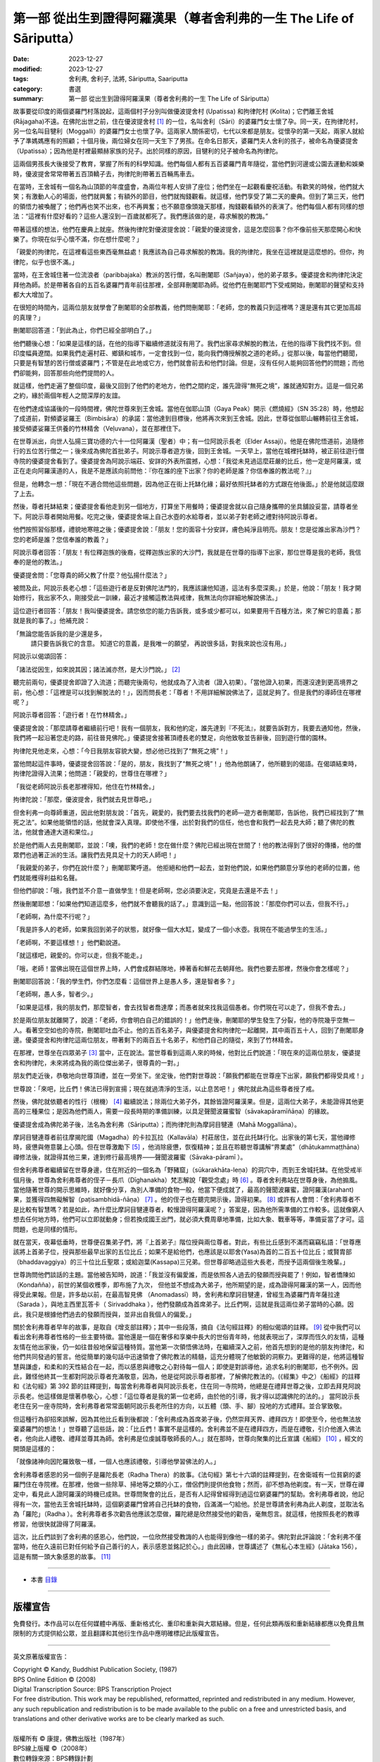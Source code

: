 ===========================================================================
第一部 從出生到證得阿羅漢果（尊者舍利弗的一生 The Life of Sāriputta）
===========================================================================

:date: 2023-12-27
:modified: 2023-12-27
:tags: 舍利弗, 舍利子, 法將, Sāriputta, Saariputta
:category: 書選
:summary: 第一部 從出生到證得阿羅漢果（尊者舍利弗的一生 The Life of Sāriputta）

故事要從印度的兩個婆羅門村落說起，這兩個村子分別叫做優波提舍村 (Upatissa) 和拘律陀村 (Kolita)；它們離王舍城 (Rājagaha)不遠。在佛陀出世之前，住在優波提舍村 [1]_ 的一位，名叫舍利（Sāri）的婆羅門女士懷了孕。同一天，在拘律陀村，另一位名叫目犍利（Moggalli）的婆羅門女士也懷了孕。這兩家人關係密切，七代以來都是朋友。從懷孕的第一天起，兩家人就給予了準媽媽應有的照顧；十個月後，兩位婦女在同一天生下了男孩。在命名日那天，婆羅門夫人舍利的孩子，被命名為優婆提舍（Upatissa）；因為他是村裡最顯赫家族的兒子。出於同樣的原因，目犍利的兒子被命名為拘律陀。

這兩個男孩長大後接受了教育，掌握了所有的科學知識。他們每個人都有五百婆羅門青年隨從，當他們到河邊或公園去運動和娛樂時，優波提舍常常帶著五百頂轎子去，拘律陀則帶著五百輛馬車去。

在當時，王舍城有一個名為山頂節的年度盛會，為兩位年輕人安排了座位；他們坐在一起觀看慶祝活動。有歡笑的時候，他們就大笑；有激動人心的場面，他們就興奮；有額外的節目，他們就掏錢觀看。就這樣，他們享受了第二天的慶典。但到了第三天，他們的領悟力被喚醒了；他們再也笑不出來，也不再興奮；也不願意像頭幾天那樣，掏錢觀看額外的表演了。他們每個人都有同樣的想法：“這裡有什麼好看的？這些人還沒到一百歲就都死了。我們應該做的是，尋求解脫的教誨。”

帶著這樣的想法，他們在慶典上就座。然後拘律陀對優波提舍說：「親愛的優波提舍，這是怎麼回事？你不像前些天那麼開心和快樂了。你現在似乎心懷不滿，你在想什麼呢？」

「親愛的拘律陀，在這裡看這些東西毫無益處！我應該為自己尋求解脫的教誨。我的拘律陀，我坐在這裡就是這麼想的。但你，拘律陀，似乎也很不滿。」

當時，在王舍城住著一位流浪者（paribbajaka）教派的苦行僧，名叫刪闍耶（Sañjaya），他的弟子眾多。優婆提舍和拘律陀決定拜他為師。於是帶著各自的五百名婆羅門青年前往那裡，全部拜刪闍耶為師。從他們在刪闍耶門下受戒開始，刪闍耶的聲望和支持都大大增加了。

在很短的時間內，這兩位朋友就學會了刪闍耶的全部教義，他們問刪闍耶：「老師，您的教義只到這裡嗎？還是還有其它更加高超的真理？」

刪闍耶回答道：「到此為止，你們已經全部明白了。」

他們聽後心想：「如果是這樣的話，在他的指導下繼續修道就沒有用了。我們出家尋求解脫的教法，在他的指導下我們找不到。但印度幅員遼闊。如果我們走遍村莊、鄉鎮和城市，一定會找到一位，能向我們傳授解脫之道的老師。」從那以後，每當他們聽聞，只要是有智慧的苦行僧或婆羅門；不管是在此地或它方，他們就會前去和他們討論。但是，沒有任何人能夠回答他們的問題；而他們卻能夠，回答那些向他們提問的人。

就這樣，他們走遍了整個印度，最後又回到了他們的老地方，他們之間約定，誰先證得“無死之境”，誰就通知對方。這是一個兄弟之約，緣於兩個年輕人之間深厚的友誼。

在他們達成協議後的一段時間裡，佛陀世尊來到王舍城。當他在伽耶山頂（Gaya Peak）開示《燃燒經》（SN 35:28）時，他想起了成道前，對頻婆娑羅王（Bimbisāra）的承諾：當他達到目標後，他將再次來到王舍城。因此，世尊從伽耶山輾轉前往王舍城，接受頻婆娑羅王供養的竹林精舍（Veḷuvana），並在那裡住下。

在世尊派出，向世人弘揚三寶功德的六十一位阿羅漢（聖者）中；有一位阿說示長老（Elder Assaji）。他是在佛陀悟道前，追隨修行的五位苦行僧之一；後來成為佛陀首批弟子。阿說示尊者遊方後，回到王舍城。一天早上，當他在城裡托缽時，被正前往遊行僧寺院的優婆提舍看到了。優婆提舍為阿說示端莊、安詳的外表所震撼，心想：「我從未見過這麼莊嚴的比丘，他一定是阿羅漢，或正在走向阿羅漢道的人，我是不是應該向前問他：『你在誰的座下出家？你的老師是誰？你信奉誰的教法呢？』」

但是，他轉念一想：「現在不適合問他這些問題，因為他正在街上托缽化緣；最好依照托缽者的方式跟在他後面。」於是他就這麼跟了上去。

然後，尊者托缽結束；優婆提舍看他走到另一個地方，打算坐下用餐時；優婆提舍就以自己隨身攜帶的坐具舖設妥當，請尊者坐下。阿說示尊者開始用餐。吃完之後，優婆提舍端上自己水壺的水給尊者，並以弟子對老師之禮對待阿說示尊者。

他們按照習俗那樣，禮貌地寒暄之後；優婆提舍說：「朋友！您的面容十分安詳，膚色純淨且明亮。朋友！您是從誰出家為沙門？您的老師是誰？您信奉誰的教義？」

阿說示尊者回答：「朋友！有位釋迦族的後裔，從釋迦族出家的大沙門，我就是在世尊的指導下出家，那位世尊是我的老師，我信奉的是他的教法。」

優婆提舍問：「您尊貴的師父教了什麼？他弘揚什麼法？」

被問及此，阿說示長老心想：「這些遊行者是反對佛陀法門的，我應該讓他知道，這法有多麼深奧。」於是，他說：「朋友！我才開始修行，我出家不久，剛接受此一訓練，最近才接觸這教法與戒律，我無法向你詳細地解說佛法。」

這位遊行者回答：「朋友！我叫優婆提舍。請您依您的能力告訴我，或多或少都可以，如果要用千百種方法，來了解它的意義；那就是我的事了。」他補充說：

「無論您能告訴我的是少還是多，
 請只要告訴我它的含意。
 知道它的意義，是我唯一的願望，
 再說很多話，對我來說也沒有用。」

阿說示以偈頌回答：

「諸法從因生，如來說其因；諸法滅亦然，是大沙門說。」 [2]_ 

聽完前兩句，優婆提舍即證了入流道；而聽完後兩句，他就成為了入流者（證入初果）。「當他證入初果，而還沒達到更高境界之前，他心想：「這裡是可以找到解脫法的！」，因而問長老：「尊者！不用詳細解說佛法了，這就足夠了。但是我們的導師住在哪裡呢？」

阿說示尊者回答：「遊行者！在竹林精舍。」

優婆提舍說：「那麼請尊者繼續前行吧！我有一個朋友，我和他約定，誰先達到『不死法』，就要告訴對方，我要去通知他，然後，我們將一起沿著您走的路，前往晉見佛陀。」優婆提舍接著頂禮長老的雙足，向他致敬並告辭後，回到遊行僧的園林。

拘律陀見他走來，心想：「今日我朋友容貌大變，想必他已找到了“無死之境”！」

當他問起這件事時，優婆提舍回答說：「是的，朋友，我找到了“無死之境”！」他為他朗誦了，他所聽到的偈語。在偈頌結束時，拘律陀證得入流果；他問道：「親愛的，世尊住在哪裡？」

「我從老師阿說示長老那裡得知，他住在竹林精舍。」

拘律陀說：「那麼，優波提舍，我們就去見世尊吧。」

但舍利弗一向尊師重道，因此他對朋友說：「首先，親愛的，我們要去找我們的老師―遊方者刪闍耶，告訴他，我們已經找到了“無死之法”。如果他能領悟的話，他就會深入真理。即使他不懂，出於對我們的信任，他也會和我們一起去見大師；聽了佛陀的教法，他就會通達大道和果位。」

於是他們兩人去見刪闍耶，並說：「噢，我們的老師！您在做什麼？佛陀已經出現在世間了！他的教法得到了很好的傳播，他的僧眾們也過著正派的生活。讓我們去見具足十力的天人師吧！」

「我親愛的弟子，你們在說什麼？」刪闍耶驚呼道。 他拒絕和他們一起去，並對他們說，如果他們願意分享他的老師的位置，他們就能穫得利益和名聲。

但他們卻說：「哦，我們並不介意一直做學生！但是老師啊，您必須要決定，究竟是去還是不去！」

然後刪闍耶想：「如果他們知道這麼多，他們就不會聽我的話了。」意識到這一點，他回答說：「那麼你們可以去，但我不行。」

「老師啊，為什麼不行呢？」

「我是許多人的老師，如果我回到弟子的狀態，就好像一個大水缸，變成了一個小水壺。我現在不能過學生的生活。」

「老師啊，不要這樣想！」他們勸說道。

「就這樣吧，親愛的。你可以走，但我不能走。」

「哦，老師！當佛出現在這個世界上時，人們會成群結隊地，捧著香和鮮花去朝拜他。我們也要去那裡，然後你會怎樣呢？」

刪闍耶回答說：「我的學生們，你們怎麼看：這個世界上是愚人多，還是智者多？」

「老師啊，愚人多，智者少。」

「如果是這樣，我的朋友們，那麼智者，會去找智者喬達摩；而愚者就來找我這個愚者。你們現在可以走了，但我不會去。」

於是兩位朋友就離開了，說道：「老師，你會明白自己的錯誤的！」他們走後，刪闍耶的學生發生了分裂，他的寺院幾乎空無一人。看著空空如也的寺院，刪闍耶吐血不止。他的五百名弟子，與優婆提舍和拘律陀一起離開，其中兩百五十人，回到了刪闍耶身邊。優婆提舍和拘律陀這兩位朋友，帶著剩下的兩百五十名弟子，和他們自己的隨從，來到了竹林精舍。

在那裡，世尊坐在四眾弟子 [3]_ 當中，正在說法。當世尊看到這兩人來的時候，他對比丘們說道：「現在來的這兩位朋友，優婆提舍和拘律陀，未來將成為我的兩位傑出弟子，很尊貴的一對。」

朋友們走近後，恭敬地向世尊頂禮，並在一旁坐下。坐定後，他們對世尊說：「願我們都能在世尊座下出家，願我們都得受具戒！」

世尊說：「來吧，比丘們！佛法已得到宣揚；現在就過清淨的生活，以止息苦吧！」佛陀就此為這些尊者授了戒。

然後，佛陀就依聽者的性行（根機） [4]_ 繼續說法；除兩位大弟子外，其餘皆證阿羅漢果。但是，這兩位大弟子，未能證得其他更高的三種果位；是因為他們兩人，需要一段長時期的準備訓練，以具足聲聞波羅蜜智（sāvakapāramīñāṇa）的緣故。

優婆提舍成為佛陀弟子後，法名為舍利弗（Sāriputta）；而拘律陀則為摩訶目犍連（Mahā Moggallāna）。

摩訶目犍連尊者前往摩揭陀國（Magadha）的卡拉瓦拉（Kallavāla）村莊居住，並在此托缽行化。出家後的第七天，當他禪修時，疲憊與倦意襲上心頭。但在世尊激勵下 [5]_ ，他消除疲憊，恢復精神；並且在聆聽世尊講解“界業處”（dhātukammaṭṭhāna）禪修法後，就證得其他三果，達到修行最高境界——聲聞波羅蜜（Sāvaka-pāramī ）。

但舍利弗尊者繼續留在世尊身邊，住在附近的一個名為「野豬窟」（sūkarakhāta-leṇa）的洞穴中，而到王舍城托缽。在他受戒半個月後，世尊為舍利弗尊者的侄子－長爪（Dīghanakha）梵志解說「觀受念處」時 [6]_ 。尊者舍利弗站在世尊身後，為他搧風。當他隨著世尊的開示思維時，就好像分享，為別人準備的食物一般，他當下便成就了，最高的聲聞波羅蜜，證阿羅漢(arahant)果，並獲得四無礙解智（paṭisambhidā-ñāṇa） [7]_ 。他的侄子也在聽完開示後，證得初果。 [8]_ 或許有人會問：「舍利弗尊者不是比較有智慧嗎？若是如此，為什麼比摩訶目犍連尊者，較慢證得阿羅漢呢？」答案是，因為他所需準備的工作較多。這就像窮人想去任何地方時，他們可以立即就動身；但若換成國王出門，就必須大費周章地準備，比如大象、戰車等等，準備妥當了才可。這問題，也是同樣的情形。

就在當天，夜幕低垂時，世尊便召集弟子們，將『上首弟子』階位授與兩位尊者。對此，有些比丘感到不滿而竊竊私語：「世尊應該將上首弟子位，授與那些最早出家的五位比丘；如果不是給他們，也應該是以耶舍(Yasa)為首的二百五十位比丘；或賢胄部（bhaddavaggiya）的三十位比丘聖眾；或給迦葉(Kassapa)三兄弟。但世尊卻略過這些大長老，而授予這兩個後生晚輩。」

世尊詢問他們談話的主題。當他被告知時，說道：「我並沒有偏愛誰，而是依照各人過去的發願而授與罷了！例如，智者憍陳如（Kondañña），前世的某個收穫季，即布施了九次， 但他並不想成為大弟子，他所期望的是，成為證得阿羅漢的第一人，因而他得受此果報。但是，許多劫以前，在最高智見佛 （Anomadassī）時，舍利弗和摩訶目犍連，曾經生為婆羅門青年薩拉達（Sarada ），與地主西里瓦答卡（ Sirivaddhaka ），他們發願成為首席弟子。比丘們啊，這就是我這兩位弟子當時的心願。因此，我只是根據他們過去的發願而授與，並非出自我個人的偏愛。」

關於舍利弗尊者早年的故事，是取自《增支部註釋》；其中一些段落，摘自《法句經註釋》的相似偈頌的註釋。 [9]_ 從中我們可以看出舍利弗尊者性格的一些主要特徵。當他還是一個在奢侈和享樂中長大的世俗青年時，他就表現出了，深厚而恆久的友情，這種友情在他出家後，仍一如往昔般地保留這種特質。當他第一次領悟佛法時，在繼續深入之前，他首先想到的是他的朋友拘律陀，和他們共同發過的誓言。他從簡單的幾句話中迅速領會了佛陀教法的精髓，這充分體現了他敏銳的洞察力。更難得的是，他將這種智慧與謙虛，和柔和的天性結合在一起，而以感恩與禮敬之心對待每一個人；即使是對誤導他，追求名利的刪闍耶，也不例外。因此，難怪他終其一生都對阿說示尊者充滿敬意，因為，他是從阿說示尊者那裡，了解佛陀教法的。(《經集》中之）《船經》的註釋和《法句經》第 392 節的註釋提到，每當舍利弗尊者與阿說示長老，住在同一寺院時，他總是在禮拜世尊之後，立即去拜見阿說示長老。他這樣做是懷著恭敬心，心想：「這位尊者是我的第一位老師，由於他的引導，我才得以認識佛陀的法的。」 當阿說示長老住在另一座寺院時，舍利弗尊者常常面朝阿說示長老所住的方向，以五體（頭、手、腳）投地的方式禮拜。並合掌致敬。

但這種行為卻招來誤解，因為其他比丘看到後都說：「舍利弗成為首席弟子後，仍然崇拜天界、禮拜四方！即使至今，他也無法放棄婆羅門的想法！」世尊聽了這些話，說：「比丘們！事實不是這樣的。舍利弗並不是在禮拜四方，而是在禮敬，引介他進入佛法者，他向此人禮敬、禮拜並尊其為師。舍利弗是位虔誠尊敬師長的人。」就在那時，世尊向聚集的比丘宣講《船經》 [10]_ ，經文的開頭是這樣的：

「就像諸神向因陀羅致敬一樣，一個人也應該禮敬，引導他學習佛法的人。」

舍利弗尊者感恩的另一個例子是羅陀長老（Radha Thera）的故事。《法句經》第七十六頌的註釋提到，在舍衛城有一位貧窮的婆羅門住在寺院裡。在那裡，他做一些除草、掃地等之類的小工，僧侶們則提供他食物；然而，卻不想為他剃度。有一天，世尊在禪定中，看見此人證阿羅漢的時機已成熟。世尊問聚會的比丘，是否有人記得曾經得到過這位窮婆羅門的幫助。舍利弗尊者說，他記得有一次，當他去王舍城托缽時，這個窮婆羅門曾將自己托缽的食物，舀滿滿一勺給他。於是世尊請舍利弗為此人剃度，並取法名為「羅陀」（Radha ）。舍利弗尊者多次勸告他應該怎麼做，羅陀總是欣然接受他的勸告，毫無怨言。就這樣，他按照長老的教導修習，他很快就證得了阿羅漢。

這次，比丘們談到了舍利弗的感恩心，他們說，一位欣然接受教誨的人也能得到像他一樣的弟子。佛陀對此評論說：「舍利弗不僅當時，他在久遠前已對任何給予自己善行的人，表示感恩並銘記於心。」由此因緣，世尊講述了《無私心本生經》(Jātaka 156），這是有關一頭大象感恩的故事。 [11]_ 

------

- 本書 `目錄 <{filename}the-life-of-sariputta%zh.rst>`_

------

版權宣告
~~~~~~~~~~~

免費發行。本作品可以在任何媒體中再版、重新格式化、重印和重新與大眾結緣。但是，任何此類再版和重新結緣都應以免費且無限制的方式提供給公眾，並且翻譯和其他衍生作品中應明確標記此版權宣告。

------

英文原著版權宣告：

| Copyright © Kandy, Buddhist Publication Society, (1987) 
| BPS Online Edition © (2008) 
| Digital Transcription Source: BPS Transcription Project 
| For free distribution. This work may be republished, reformatted, reprinted and redistributed in any medium. However, any such republication and redistribution is to be made available to the public on a free and unrestricted basis, and translations and other derivative works are to be clearly marked as such.
| 
| 版權所有 © 康提，佛教出版社（1987年）
| BPS線上版權 ©（2008年）
| 數位轉錄來源：BPS轉錄計劃
| 

------

備註
~~~~~~~

.. [1] 根據《純陀經》(出自《相應部．念處相應》第13經SN 47:13）及其註釋的記載，舍利弗的出生地是在那羅卡（Nalaka）或那羅迦摩（Nalagama），後者可能是它的別名，此處可能非常接近有名的那爛陀（Nalanda）。舍利弗的父親是位名叫瓦干達（Vaganta）的婆羅門。（參見《法句經注》v. 75）

.. [2] “Ye dhamma hetuppabhava tesam hetum tathagato aha, tesanca yo nirodho, evamvadi mahasamano 'ti.” 這首偈頌後來成為非常著名且廣被流傳的佛教詩偈之一。長久以來，它一直告訴著人們舍利弗初次接觸佛法的故事；也是對他偉大的阿羅漢老師阿說示尊者的最好紀念。在因果法則尚不如今日在哲學思想界般顯著的時代說出這詩偈，它對早期佛教徒的心靈，一定造成了革命性的衝擊。（參：《大正》三，第八七六頁：「諸法從因生，諸法從因滅，如是滅與生，沙門說如是。」及 「Ye Dhammā Hetu 緣起法頌, 緣起偈, Ye Dharma Hetu (the Dependent Origination)」 http://nanda.online-dhamma.net/gatha-selected/ye-dhamma-hetu/ ）

.. [3] 四眾弟子是比丘、比丘尼、優婆塞（男居士）與優婆夷（女居士）。

.. [4] 性行（Carita-vasena），這是如《清淨道論》第三品（Visuddhimagga, Ch. III）所說性行的種類。參：http://nanda.online-dhamma.net/anya/visuddhimagga/visuddhimagga-chap03/ 

.. [5] 參見《增支部》第七集第58經AN 7:58（AN 7:61; P.T.S. IV. 85）的開示。
.. [6] 見《中部》第 74 經，《長爪經》MN 74。

.. [7] 證得無礙解智的事，是在註釋中加進去的。舍利弗尊者自己則是在《增支部》第四集第172經(AN 4:172)中曾提到過這件事。

.. [8] 舍利弗尊者提到自已證得阿羅漢的方法是在《長老偈》vv. 995-996。

.. [9] 關於舍利弗尊者早年的故事，是取自《增支部註釋》第一集（Ekakanipāta-aṭṭhakathā），第十四章（14. Etadaggavaggo），是第一品（(14) 1. Paṭhamaetadaggavaggo），字詞解釋（ Etadaggapadavaṇṇanā）（巴利原文：https://tipitaka.org/romn/cscd/s0401a.att13.xml ）；其中一些段落摘自《法句經註釋》的相似偈頌的註釋。

.. [10] 《經集》vv. 316ff（也稱為《法經》，見元亨寺《漢譯南傳大藏經》vol. 27, p. 86；《漢譯南傳大藏經》以下簡稱《漢譯南傳》）。(CBETA 2023.Q3, N27, no. 12, p. 85a3)https://cbetaonline.dila.edu.tw/zh/N27n0012_p0085a03 或 http://nanda.online-dhamma.net/tipitaka/sutta/khuddaka/sutta-nipaata/sutta-nipaata-index/

.. [11] 《本生經》No. 156 (Jātaka 156)。


..
  create rst on 2023-12-27

